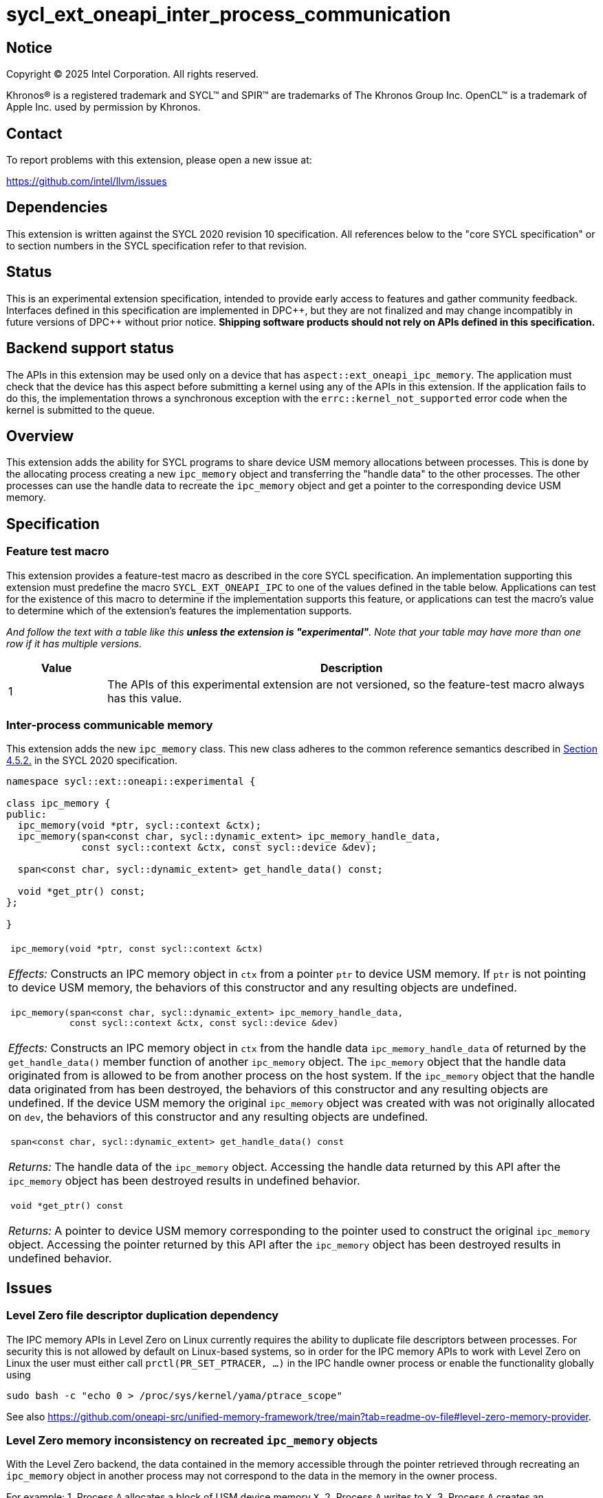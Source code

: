 = sycl_ext_oneapi_inter_process_communication

:source-highlighter: coderay
:coderay-linenums-mode: table

// This section needs to be after the document title.
:doctype: book
:toc2:
:toc: left
:encoding: utf-8
:lang: en
:dpcpp: pass:[DPC++]
:endnote: &#8212;{nbsp}end{nbsp}note

// Set the default source code type in this document to C++,
// for syntax highlighting purposes.  This is needed because
// docbook uses c++ and html5 uses cpp.
:language: {basebackend@docbook:c++:cpp}


== Notice

[%hardbreaks]
Copyright (C) 2025 Intel Corporation.  All rights reserved.

Khronos(R) is a registered trademark and SYCL(TM) and SPIR(TM) are trademarks
of The Khronos Group Inc.  OpenCL(TM) is a trademark of Apple Inc. used by
permission by Khronos.


== Contact

To report problems with this extension, please open a new issue at:

https://github.com/intel/llvm/issues


== Dependencies

This extension is written against the SYCL 2020 revision 10 specification.  All
references below to the "core SYCL specification" or to section numbers in the
SYCL specification refer to that revision.


== Status

This is an experimental extension specification, intended to provide early
access to features and gather community feedback.  Interfaces defined in this
specification are implemented in {dpcpp}, but they are not finalized and may
change incompatibly in future versions of {dpcpp} without prior notice.
*Shipping software products should not rely on APIs defined in this
specification.*


== Backend support status

The APIs in this extension may be used only on a device that has
`aspect::ext_oneapi_ipc_memory`.  The application must check that the device has
this aspect before submitting a kernel using any of the APIs in this
extension.  If the application fails to do this, the implementation throws
a synchronous exception with the `errc::kernel_not_supported` error code
when the kernel is submitted to the queue.


== Overview

This extension adds the ability for SYCL programs to share device USM memory
allocations between processes. This is done by the allocating process creating
a new `ipc_memory` object and transferring the "handle data" to the other
processes. The other processes can use the handle data to recreate the
`ipc_memory` object and get a pointer to the corresponding device USM memory.


== Specification

=== Feature test macro

This extension provides a feature-test macro as described in the core SYCL
specification.  An implementation supporting this extension must predefine the
macro `SYCL_EXT_ONEAPI_IPC` to one of the values defined in the table
below.  Applications can test for the existence of this macro to determine if
the implementation supports this feature, or applications can test the macro's
value to determine which of the extension's features the implementation
supports.

_And follow the text with a table like this *unless the extension is
"experimental"*.  Note that your table may have more than one row if it
has multiple versions._

[%header,cols="1,5"]
|===
|Value
|Description

|1
|The APIs of this experimental extension are not versioned, so the
 feature-test macro always has this value.
|===

=== Inter-process communicable memory


This extension adds the new `ipc_memory` class. This new class adheres to the
common reference semantics described in
https://registry.khronos.org/SYCL/specs/sycl-2020/html/sycl-2020.html#sec:reference-semantics[Section 4.5.2.]
in the SYCL 2020 specification.

```
namespace sycl::ext::oneapi::experimental {

class ipc_memory {
public:
  ipc_memory(void *ptr, sycl::context &ctx);
  ipc_memory(span<const char, sycl::dynamic_extent> ipc_memory_handle_data,
             const sycl::context &ctx, const sycl::device &dev);

  span<const char, sycl::dynamic_extent> get_handle_data() const;

  void *get_ptr() const;
};

}
```

|====
a|
[frame=all,grid=none]
!====
a!
[source]
----
ipc_memory(void *ptr, const sycl::context &ctx)
----
!====

_Effects:_ Constructs an IPC memory object in `ctx` from a pointer `ptr` to
device USM memory.
If `ptr` is not pointing to device USM memory, the behaviors of this constructor
and any resulting objects are undefined.

!====
a!
[source]
----
ipc_memory(span<const char, sycl::dynamic_extent> ipc_memory_handle_data,
           const sycl::context &ctx, const sycl::device &dev)
----
!====

_Effects:_ Constructs an IPC memory object in `ctx` from the handle data
`ipc_memory_handle_data` of returned by the `get_handle_data()` member function
of another `ipc_memory` object.
The `ipc_memory` object that the handle data originated from is allowed to be
from another process on the host system.
If the `ipc_memory` object that the handle data originated from has been
destroyed, the behaviors of this constructor and any resulting objects are
undefined.
If the device USM memory the original `ipc_memory` object was created with was
not originally allocated on `dev`, the behaviors of this constructor and any
resulting objects are undefined.

!====
a!
[source]
----
span<const char, sycl::dynamic_extent> get_handle_data() const
----
!====

_Returns:_ The handle data of the `ipc_memory` object.
Accessing the handle data returned by this API after the `ipc_memory` object has
been destroyed results in undefined behavior.

!====
a!
[source]
----
void *get_ptr() const
----
!====

_Returns:_ A pointer to device USM memory corresponding to the pointer used to
construct the original `ipc_memory` object.
Accessing the pointer returned by this API after the `ipc_memory` object has
been destroyed results in undefined behavior.

|====


== Issues

=== Level Zero file descriptor duplication dependency

The IPC memory APIs in Level Zero on Linux currently requires the ability to
duplicate file descriptors between processes. For security this is not allowed
by default on Linux-based systems, so in order for the IPC memory APIs to work
with Level Zero on Linux the user must either call `prctl(PR_SET_PTRACER, ...)`
in the IPC handle owner process or enable the functionality globally using

```bash
sudo bash -c "echo 0 > /proc/sys/kernel/yama/ptrace_scope"
```

See also https://github.com/oneapi-src/unified-memory-framework/tree/main?tab=readme-ov-file#level-zero-memory-provider.


=== Level Zero memory inconsistency on recreated `ipc_memory` objects

With the Level Zero backend, the data contained in the memory accessible through
the pointer retrieved through recreating an `ipc_memory` object in another
process may not correspond to the data in the memory in the owner process.

For example:
 1. Process `A` allocates a block of USM device memory `X`.
 2. Process `A` writes to `X`.
 3. Process `A` creates an `ipc_memory` object from `X` and transfers the handle
    data to process `B`.
 4. Process `B` recreates the `ipc_memory` object from the transferred handle
    data and gets a pointer to `X` through it.
 5. Process `B` reads from `X`. *This may not result in the same data as what
    process `A` wrote to `X`.*
 6. Process `B` writes to `X` and destroys it.
 7. Process `A` destroys its `ipc_memory` object and reads from `X`. This should
    be the same as the data process `B` wrote to `X`.


=== Level Zero IPC memory Windows support

The new IPC memory APIs are not currently supported on the Level Zero backend on
Windows systems.

